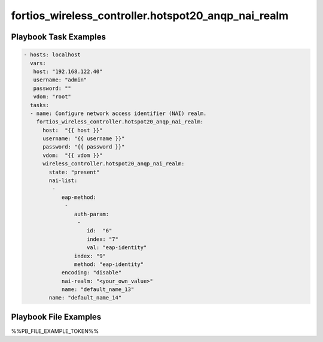 ====================================================
fortios_wireless_controller.hotspot20_anqp_nai_realm
====================================================


Playbook Task Examples
----------------------

.. code-block:: yaml

    - hosts: localhost
      vars:
       host: "192.168.122.40"
       username: "admin"
       password: ""
       vdom: "root"
      tasks:
      - name: Configure network access identifier (NAI) realm.
        fortios_wireless_controller.hotspot20_anqp_nai_realm:
          host:  "{{ host }}"
          username: "{{ username }}"
          password: "{{ password }}"
          vdom:  "{{ vdom }}"
          wireless_controller.hotspot20_anqp_nai_realm:
            state: "present"
            nai-list:
             -
                eap-method:
                 -
                    auth-param:
                     -
                        id:  "6"
                        index: "7"
                        val: "eap-identity"
                    index: "9"
                    method: "eap-identity"
                encoding: "disable"
                nai-realm: "<your_own_value>"
                name: "default_name_13"
            name: "default_name_14"



Playbook File Examples
----------------------

%%PB_FILE_EXAMPLE_TOKEN%%

